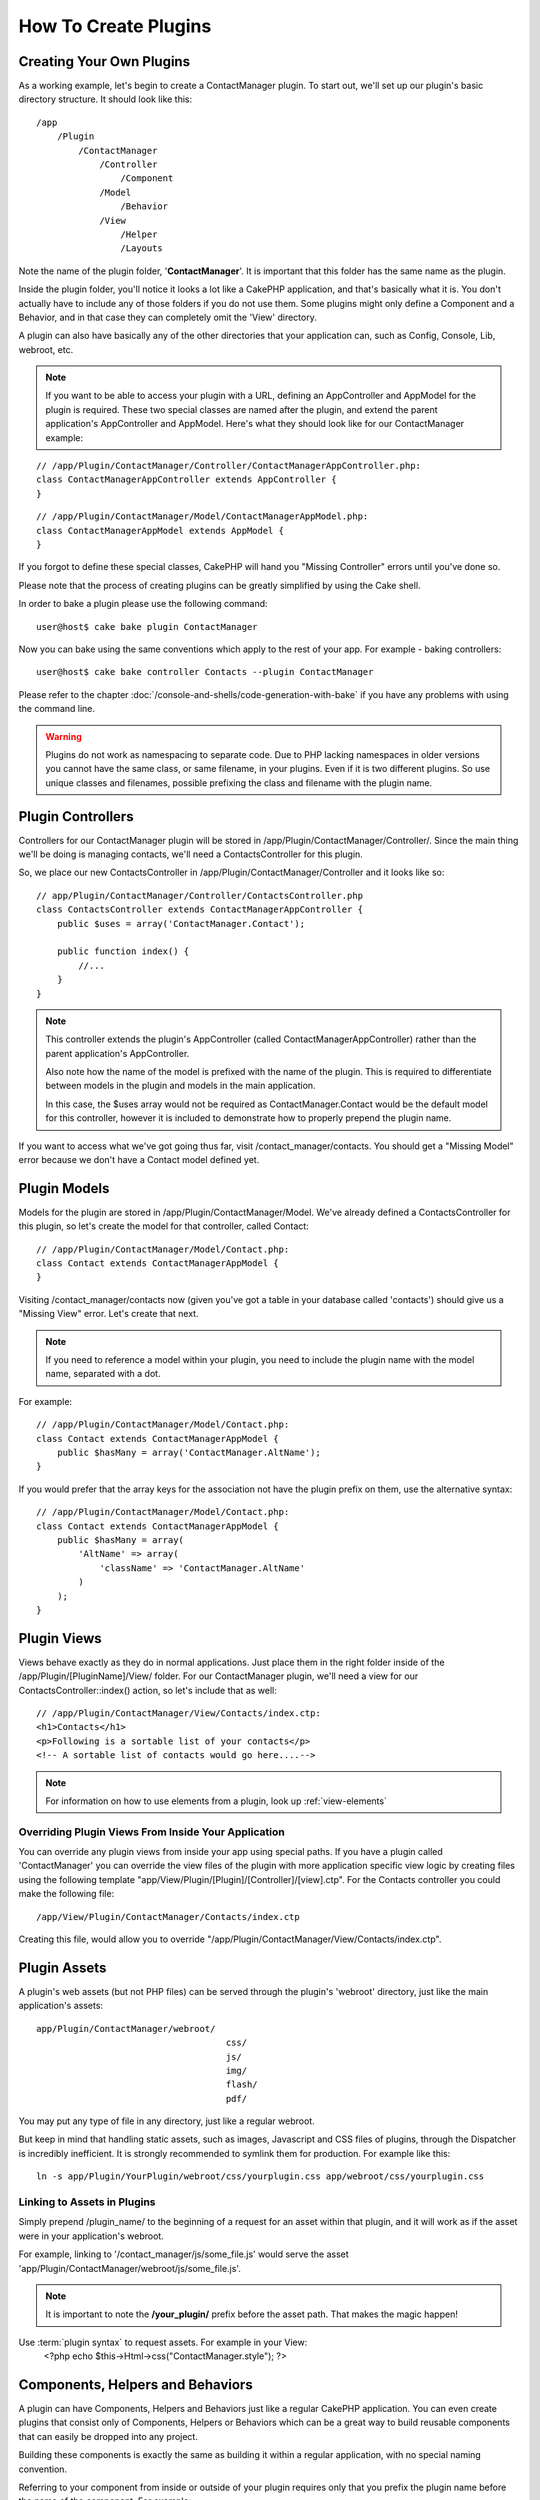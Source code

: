How To Create Plugins
#####################

Creating Your Own Plugins
=========================

As a working example, let's begin to create a ContactManager plugin. To start
out, we'll set up our plugin's basic directory structure. It should look like
this::

    /app
        /Plugin
            /ContactManager
                /Controller
                    /Component
                /Model
                    /Behavior
                /View
                    /Helper
                    /Layouts

Note the name of the plugin folder, '**ContactManager**'. It is important
that this folder has the same name as the plugin.

Inside the plugin folder, you'll notice it looks a lot like a CakePHP
application, and that's basically what it is. You don't actually have to
include any of those folders if you do not use them. Some plugins might
only define a Component and a Behavior, and in that case they can completely
omit the 'View' directory.

A plugin can also have basically any of the other directories that your
application can, such as Config, Console, Lib, webroot, etc.

.. note::

    If you want to be able to access your plugin with a URL, defining
    an AppController and AppModel for the plugin is required. These
    two special classes are named after the plugin, and extend the
    parent application's AppController and AppModel. Here's what they
    should look like for our ContactManager example:

::

    // /app/Plugin/ContactManager/Controller/ContactManagerAppController.php:
    class ContactManagerAppController extends AppController {
    }

::

    // /app/Plugin/ContactManager/Model/ContactManagerAppModel.php:
    class ContactManagerAppModel extends AppModel {
    }

If you forgot to define these special classes, CakePHP will hand
you "Missing Controller" errors until you've done so.

Please note that the process of creating plugins can be greatly
simplified by using the Cake shell.

In order to bake a plugin please use the following command::

    user@host$ cake bake plugin ContactManager

Now you can bake using the same conventions which apply to the rest
of your app. For example - baking controllers::

    user@host$ cake bake controller Contacts --plugin ContactManager

Please refer to the chapter
:doc:`/console-and-shells/code-generation-with-bake` if you
have any problems with using the command line.

.. warning::

    Plugins do not work as namespacing to separate code.
    Due to PHP lacking namespaces in older versions
    you cannot have the same class,
    or same filename, in your plugins.
    Even if it is two different plugins.
    So use unique classes and filenames, possible prefixing
    the class and filename with the plugin name.


Plugin Controllers
==================

Controllers for our ContactManager plugin will be stored in
/app/Plugin/ContactManager/Controller/. Since the main thing we'll
be doing is managing contacts, we'll need a ContactsController for
this plugin.

So, we place our new ContactsController in
/app/Plugin/ContactManager/Controller and it looks like so::

    // app/Plugin/ContactManager/Controller/ContactsController.php
    class ContactsController extends ContactManagerAppController {
        public $uses = array('ContactManager.Contact');

        public function index() {
            //...
        }
    }

.. note::

    This controller extends the plugin's AppController (called
    ContactManagerAppController) rather than the parent application's
    AppController.

    Also note how the name of the model is prefixed with the name of
    the plugin. This is required to differentiate between models in
    the plugin and models in the main application.

    In this case, the $uses array would not be required as
    ContactManager.Contact would be the default model for this
    controller, however it is included to demonstrate how to
    properly prepend the plugin name.

If you want to access what we've got going thus far, visit
/contact_manager/contacts. You should get a "Missing Model" error
because we don't have a Contact model defined yet.

.. _plugin-models:

Plugin Models
=============

Models for the plugin are stored in /app/Plugin/ContactManager/Model.
We've already defined a ContactsController for this plugin, so let's
create the model for that controller, called Contact::

    // /app/Plugin/ContactManager/Model/Contact.php:
    class Contact extends ContactManagerAppModel {
    }

Visiting /contact_manager/contacts now (given you've got a table in your
database called 'contacts') should give us a "Missing View" error.
Let's create that next.

.. note::

    If you need to reference a model within your plugin, you need to
    include the plugin name with the model name, separated with a dot.

For example::

    // /app/Plugin/ContactManager/Model/Contact.php:
    class Contact extends ContactManagerAppModel {
        public $hasMany = array('ContactManager.AltName');
    }

If you would prefer that the array keys for the association not
have the plugin prefix on them, use the alternative syntax::

    // /app/Plugin/ContactManager/Model/Contact.php:
    class Contact extends ContactManagerAppModel {
        public $hasMany = array(
            'AltName' => array(
                'className' => 'ContactManager.AltName'
            )
        );
    }

Plugin Views
============

Views behave exactly as they do in normal applications. Just place
them in the right folder inside of the /app/Plugin/[PluginName]/View/
folder. For our ContactManager plugin, we'll need a view for our
ContactsController::index() action, so let's include that as
well::

    // /app/Plugin/ContactManager/View/Contacts/index.ctp:
    <h1>Contacts</h1>
    <p>Following is a sortable list of your contacts</p>
    <!-- A sortable list of contacts would go here....-->

.. note::

    For information on how to use elements from a plugin, look up
    :ref:`view-elements`

Overriding Plugin Views From Inside Your Application
----------------------------------------------------

You can override any plugin views from inside your app using
special paths. If you have a plugin called 'ContactManager' you
can override the view files of the plugin with more application
specific view logic by creating files using the following template
"app/View/Plugin/[Plugin]/[Controller]/[view].ctp". For the
Contacts controller you could make the following file::

    /app/View/Plugin/ContactManager/Contacts/index.ctp

Creating this file, would allow you to override
"/app/Plugin/ContactManager/View/Contacts/index.ctp".

.. _plugin-assets:


Plugin Assets
=============

A plugin's web assets (but not PHP files) can be served through the
plugin's 'webroot' directory, just like the main application's assets::

    app/Plugin/ContactManager/webroot/
                                        css/
                                        js/
                                        img/
                                        flash/
                                        pdf/

You may put any type of file in any directory, just like a regular
webroot.

But keep in mind that handling static assets, such as images, Javascript
and CSS files of plugins, through the Dispatcher is incredibly inefficient.
It is strongly recommended to symlink them for production.
For example like this::

    ln -s app/Plugin/YourPlugin/webroot/css/yourplugin.css app/webroot/css/yourplugin.css

Linking to Assets in Plugins
----------------------------

Simply prepend /plugin_name/ to the beginning of a request for an
asset within that plugin, and it will work as if the asset were
in your application's webroot.

For example, linking to '/contact_manager/js/some_file.js'
would serve the asset
'app/Plugin/ContactManager/webroot/js/some_file.js'.

.. note::

    It is important to note the **/your_plugin/** prefix before the
    asset path. That makes the magic happen!

.. versionchanged:: 2.1
Use :term:`plugin syntax` to request assets. For example in your View:
    <?php echo $this->Html->css("ContactManager.style"); ?>


Components, Helpers and Behaviors
=================================

A plugin can have Components, Helpers and Behaviors just like a
regular CakePHP application. You can even create plugins that
consist only of Components, Helpers or Behaviors which can be a
great way to build reusable components that can easily be
dropped into any project.

Building these components is exactly the same as building it within
a regular application, with no special naming convention.

Referring to your component from inside or outside of your plugin
requires only that you prefix the plugin name before the name of the
component. For example::

    // Component defined in 'ContactManager' plugin
    class ExampleComponent extends Component {
    }

    // within your controllers:
    public $components = array('ContactManager.Example');

The same technique applies to Helpers and Behaviors.

.. note::

    When creating Helpers you may find AppHelper is not automatically
    available. You should declare the resources you need with Uses::

        // Declare use of AppHelper for your Plugin's Helper
        App::uses('AppHelper', 'View/Helper');

Expand Your Plugin
==================

This example created a good start for a plugin, but there is a lot
more that you can do. As a general rule, anything you can do with your
application, you can do inside of a plugin instead.

Go ahead, include some third-party libraries in 'Vendor', add some
new shells to the cake console, and don't forget to create test cases
so your plugin users can automatically test your plugin's functionality!

In our ContactManager example, we might create add/remove/edit/delete
actions in the ContactsController, implement validation in the Contact
model, and implement the functionality one might expect when managing
their contacts. It's up to you to decide what to implement in your
plugins. Just don't forget to share your code with the community so
that everyone can benefit from your awesome, reusable components!

Plugin Tips
===========

Once a plugin has been installed in /app/Plugin, you can access it
at the URL /plugin_name/controller_name/action. In our ContactManager
plugin example, we'd access our ContactsController at
/contact_manager/contacts.

Some final tips on working with plugins in your CakePHP
applications:


-  When you don't have a [Plugin]AppController and
   [Plugin]AppModel, you'll get missing Controller errors when trying
   to access a plugin controller.
-  You can define your own layouts for plugins, inside
   app/Plugin/[Plugin]/View/Layouts. Otherwise, plugins will use the
   layouts from the /app/View/Layouts folder by default.
-  You can do inter-plugin communication by using
   ``$this->requestAction('/plugin_name/controller_name/action');`` in your
   controllers.
-  If you use requestAction, make sure controller and model names
   are as unique as possible. Otherwise you might get PHP "redefined
   class ..." errors.

Publish Your Plugin
===================

You can add your plugin to `plugins.cakephp.org <http://plugins.cakephp.org>`_.

Also, you might want to create a composer.json file and publish your plugin at `packagist.org <https://packagist.org/>`_.
This way it can easily be used through composer.

Choose a semantically meaningful name for the package name. This should ideally be prefixed with the dependency, in this case "cakephp" as the framework.
The vendor name will usually be your GitHub username.
Do **not** use the CakePHP namespace (cakephp) as this is reserved to CakePHP owned plugins.
The convention is to use lowercase letters and dashes as separator.

So if you created a plugin "Logging" with your GitHub account "FooBar", a good name
would be `foo-bar/cakephp-logging`.
And the CakePHP owned "Localized" plugin can be found under `cakephp/localized` respectively.

.. meta::
    :title lang=en: How To Create Plugins
    :keywords lang=en: plugin folder,configuration database,management module,little space,webroot,contactmanager,array,config,cakephp,models,php,directories,blog,plugins,applications